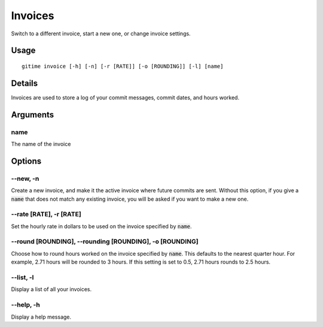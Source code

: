 .. invoices:

Invoices
========

Switch to a different invoice, start a new one, or change invoice settings.

Usage
-----

::

	gitime invoice [-h] [-n] [-r [RATE]] [-o [ROUNDING]] [-l] [name]

Details
-------

Invoices are used to store a log of your commit messages, commit dates, and hours worked.

Arguments
---------

name
****

The name of the invoice

Options
-------

--new, -n
*********

Create a new invoice, and make it the active invoice where future commits are sent. Without this option, if you give a :code:`name` that does not match any existing invoice, you will be asked if you want to make a new one.

--rate [RATE], -r [RATE]
************************

Set the hourly rate in dollars to be used on the invoice specified by :code:`name`.

--round [ROUNDING], --rounding [ROUNDING], -o [ROUNDING]
********************************************************

Choose how to round hours worked on the invoice specified by :code:`name`. This defaults to the nearest quarter hour. For example, 2.71 hours will be rounded to 3 hours. If this setting is set to 0.5, 2.71 hours rounds to 2.5 hours.

--list, -l
**********

Display a list of all your invoices.

--help, -h
**********

Display a help message.